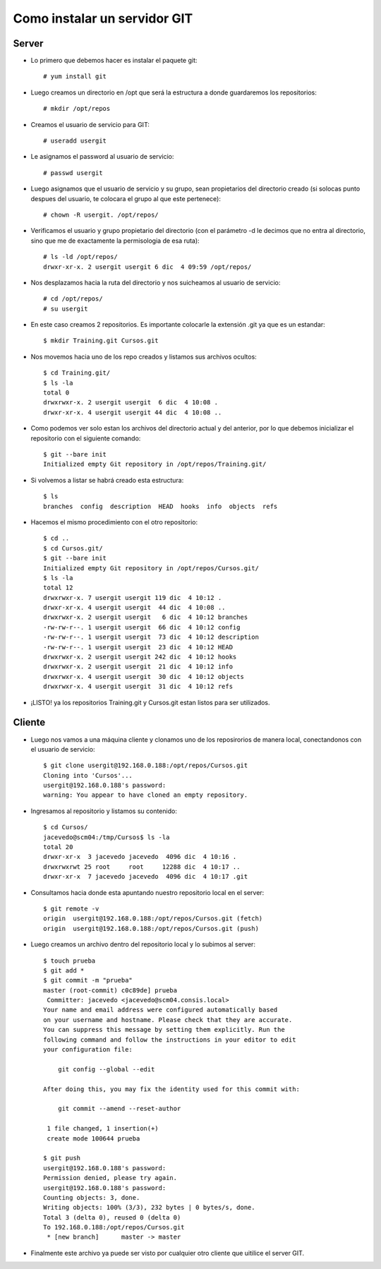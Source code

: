 Como instalar un servidor GIT
=====================================

Server
+++++++++

- Lo primero que debemos hacer es instalar el paquete git::

	# yum install git

- Luego creamos un directorio en /opt que será la estructura a donde guardaremos los repositorios::

	# mkdir /opt/repos

- Creamos el usuario de servicio para GIT::

	# useradd usergit

- Le asignamos el password al usuario de servicio::

	# passwd usergit

- Luego asignamos que el usuario de servicio y su grupo, sean propietarios del directorio creado (si solocas punto despues del usuario, te colocara el grupo al que este pertenece)::

	# chown -R usergit. /opt/repos/

- Verificamos el usuario y grupo propietario del directorio (con el parámetro -d le decimos que no entra al directorio, sino que me de exactamente la permisologia de esa ruta)::

	# ls -ld /opt/repos/
	drwxr-xr-x. 2 usergit usergit 6 dic  4 09:59 /opt/repos/

- Nos desplazamos hacia la ruta del directorio y nos suicheamos al usuario de servicio::

	# cd /opt/repos/
	# su usergit

- En este caso creamos 2 repositorios. Es importante colocarle la extensión .git ya que es un estandar::

	$ mkdir Training.git Cursos.git

- Nos movemos hacia uno de los repo creados y listamos sus archivos ocultos::

	$ cd Training.git/
	$ ls -la
	total 0
	drwxrwxr-x. 2 usergit usergit  6 dic  4 10:08 .
	drwxr-xr-x. 4 usergit usergit 44 dic  4 10:08 ..

- Como podemos ver solo estan los archivos del directorio actual y del anterior, por lo que debemos inicializar el repositorio con el siguiente comando::

	$ git --bare init
	Initialized empty Git repository in /opt/repos/Training.git/

- Si volvemos a listar se habrá creado esta estructura::

	$ ls
	branches  config  description  HEAD  hooks  info  objects  refs

- Hacemos el mismo procedimiento con el otro repositorio::

	$ cd ..
	$ cd Cursos.git/
	$ git --bare init
	Initialized empty Git repository in /opt/repos/Cursos.git/
	$ ls -la
	total 12
	drwxrwxr-x. 7 usergit usergit 119 dic  4 10:12 .
	drwxr-xr-x. 4 usergit usergit  44 dic  4 10:08 ..
	drwxrwxr-x. 2 usergit usergit   6 dic  4 10:12 branches
	-rw-rw-r--. 1 usergit usergit  66 dic  4 10:12 config
	-rw-rw-r--. 1 usergit usergit  73 dic  4 10:12 description
	-rw-rw-r--. 1 usergit usergit  23 dic  4 10:12 HEAD
	drwxrwxr-x. 2 usergit usergit 242 dic  4 10:12 hooks
	drwxrwxr-x. 2 usergit usergit  21 dic  4 10:12 info
	drwxrwxr-x. 4 usergit usergit  30 dic  4 10:12 objects
	drwxrwxr-x. 4 usergit usergit  31 dic  4 10:12 refs

- ¡LISTO! ya los repositorios Training.git y Cursos.git estan listos para ser utilizados.


Cliente
++++++++

- Luego nos vamos a una máquina cliente y clonamos uno de los reposirorios de manera local, conectandonos con el usuario de servicio::

	$ git clone usergit@192.168.0.188:/opt/repos/Cursos.git
	Cloning into 'Cursos'...
	usergit@192.168.0.188's password: 
	warning: You appear to have cloned an empty repository.

- Ingresamos al repositorio y listamos su contenido::

	$ cd Cursos/
	jacevedo@scm04:/tmp/Cursos$ ls -la
	total 20
	drwxr-xr-x  3 jacevedo jacevedo  4096 dic  4 10:16 .
	drwxrwxrwt 25 root     root     12288 dic  4 10:17 ..
	drwxr-xr-x  7 jacevedo jacevedo  4096 dic  4 10:17 .git

- Consultamos hacia donde esta apuntando nuestro repositorio local en el server::

	$ git remote -v
	origin	usergit@192.168.0.188:/opt/repos/Cursos.git (fetch)
	origin	usergit@192.168.0.188:/opt/repos/Cursos.git (push)

- Luego creamos un archivo dentro del repositorio local y lo subimos al server::

	$ touch prueba
	$ git add *
	$ git commit -m "prueba"
	master (root-commit) c0c89de] prueba
	 Committer: jacevedo <jacevedo@scm04.consis.local>
	Your name and email address were configured automatically based
	on your username and hostname. Please check that they are accurate.
	You can suppress this message by setting them explicitly. Run the
	following command and follow the instructions in your editor to edit
	your configuration file:

	    git config --global --edit

	After doing this, you may fix the identity used for this commit with:

	    git commit --amend --reset-author

	 1 file changed, 1 insertion(+)
	 create mode 100644 prueba

	$ git push
	usergit@192.168.0.188's password: 
	Permission denied, please try again.
	usergit@192.168.0.188's password: 
	Counting objects: 3, done.
	Writing objects: 100% (3/3), 232 bytes | 0 bytes/s, done.
	Total 3 (delta 0), reused 0 (delta 0)
	To 192.168.0.188:/opt/repos/Cursos.git
	 * [new branch]      master -> master

- Finalmente este archivo ya puede ser visto por cualquier otro cliente que uitilice el server GIT.


	







	

	



	

